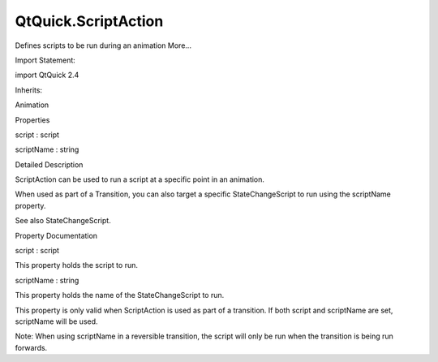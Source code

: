 QtQuick.ScriptAction
====================

.. raw:: html

   <p>

Defines scripts to be run during an animation More...

.. raw:: html

   </p>

.. raw:: html

   <!-- @@@ScriptAction -->

.. raw:: html

   <table class="alignedsummary">

.. raw:: html

   <tr>

.. raw:: html

   <td class="memItemLeft rightAlign topAlign">

Import Statement:

.. raw:: html

   </td>

.. raw:: html

   <td class="memItemRight bottomAlign">

import QtQuick 2.4

.. raw:: html

   </td>

.. raw:: html

   </tr>

.. raw:: html

   <tr>

.. raw:: html

   <td class="memItemLeft rightAlign topAlign">

Inherits:

.. raw:: html

   </td>

.. raw:: html

   <td class="memItemRight bottomAlign">

.. raw:: html

   <p>

Animation

.. raw:: html

   </p>

.. raw:: html

   </td>

.. raw:: html

   </tr>

.. raw:: html

   </table>

.. raw:: html

   <ul>

.. raw:: html

   </ul>

.. raw:: html

   <h2 id="properties">

Properties

.. raw:: html

   </h2>

.. raw:: html

   <ul>

.. raw:: html

   <li class="fn">

script : script

.. raw:: html

   </li>

.. raw:: html

   <li class="fn">

scriptName : string

.. raw:: html

   </li>

.. raw:: html

   </ul>

.. raw:: html

   <!-- $$$ScriptAction-description -->

.. raw:: html

   <h2 id="details">

Detailed Description

.. raw:: html

   </h2>

.. raw:: html

   </p>

.. raw:: html

   <p>

ScriptAction can be used to run a script at a specific point in an
animation.

.. raw:: html

   </p>

.. raw:: html

   <pre class="qml"><span class="type"><a href="QtQuick.SequentialAnimation.md">SequentialAnimation</a></span> {
   <span class="type"><a href="QtQuick.NumberAnimation.md">NumberAnimation</a></span> {
   <span class="comment">// ...</span>
   }
   <span class="type"><a href="index.html">ScriptAction</a></span> { <span class="name">script</span>: <span class="name">doSomething</span>(); }
   <span class="type"><a href="QtQuick.NumberAnimation.md">NumberAnimation</a></span> {
   <span class="comment">// ...</span>
   }
   }</pre>

.. raw:: html

   <p>

When used as part of a Transition, you can also target a specific
StateChangeScript to run using the scriptName property.

.. raw:: html

   </p>

.. raw:: html

   <pre class="qml"><span class="type"><a href="QtQuick.State.md">State</a></span> {
   <span class="name">name</span>: <span class="string">&quot;state1&quot;</span>
   <span class="type"><a href="QtQuick.StateChangeScript.md">StateChangeScript</a></span> {
   <span class="name">name</span>: <span class="string">&quot;myScript&quot;</span>
   <span class="name">script</span>: <span class="name">doStateStuff</span>();
   }
   <span class="comment">// ...</span>
   }
   <span class="comment">// ...</span>
   <span class="type"><a href="QtQuick.Transition.md">Transition</a></span> {
   <span class="name">to</span>: <span class="string">&quot;state1&quot;</span>
   <span class="type"><a href="QtQuick.SequentialAnimation.md">SequentialAnimation</a></span> {
   <span class="type"><a href="QtQuick.NumberAnimation.md">NumberAnimation</a></span> { <span class="comment">/* ... */</span> }
   <span class="type"><a href="index.html">ScriptAction</a></span> { <span class="name">scriptName</span>: <span class="string">&quot;myScript&quot;</span> }
   <span class="type"><a href="QtQuick.NumberAnimation.md">NumberAnimation</a></span> { <span class="comment">/* ... */</span> }
   }
   }</pre>

.. raw:: html

   <p>

See also StateChangeScript.

.. raw:: html

   </p>

.. raw:: html

   <!-- @@@ScriptAction -->

.. raw:: html

   <h2>

Property Documentation

.. raw:: html

   </h2>

.. raw:: html

   <!-- $$$script -->

.. raw:: html

   <table class="qmlname">

.. raw:: html

   <tr valign="top" id="script-prop">

.. raw:: html

   <td class="tblQmlPropNode">

.. raw:: html

   <p>

script : script

.. raw:: html

   </p>

.. raw:: html

   </td>

.. raw:: html

   </tr>

.. raw:: html

   </table>

.. raw:: html

   <p>

This property holds the script to run.

.. raw:: html

   </p>

.. raw:: html

   <!-- @@@script -->

.. raw:: html

   <table class="qmlname">

.. raw:: html

   <tr valign="top" id="scriptName-prop">

.. raw:: html

   <td class="tblQmlPropNode">

.. raw:: html

   <p>

scriptName : string

.. raw:: html

   </p>

.. raw:: html

   </td>

.. raw:: html

   </tr>

.. raw:: html

   </table>

.. raw:: html

   <p>

This property holds the name of the StateChangeScript to run.

.. raw:: html

   </p>

.. raw:: html

   <p>

This property is only valid when ScriptAction is used as part of a
transition. If both script and scriptName are set, scriptName will be
used.

.. raw:: html

   </p>

.. raw:: html

   <p>

Note: When using scriptName in a reversible transition, the script will
only be run when the transition is being run forwards.

.. raw:: html

   </p>

.. raw:: html

   <!-- @@@scriptName -->


